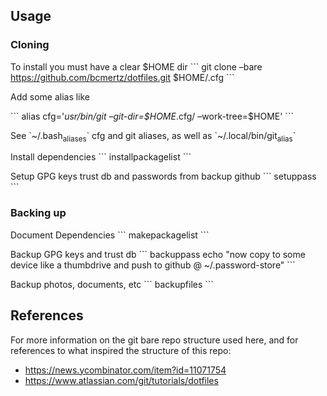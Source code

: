 ** Usage

*** Cloning

To install you must have a clear $HOME dir
```
git clone --bare https://github.com/bcmertz/dotfiles.git $HOME/.cfg
```

Add some alias like

```
alias cfg='/usr/bin/git --git-dir=$HOME/.cfg/ --work-tree=$HOME'
```

See `~/.bash_aliases` cfg and git aliases, as well as `~/.local/bin/git_alias`


Install dependencies
```
installpackagelist
```

Setup GPG keys trust db and passwords from backup github
```
setuppass
```

*** Backing up

Document Dependencies
```
makepackagelist
```

Backup GPG keys and trust db
```
backuppass
echo "now copy to some device like a thumbdrive and push to github @ ~/.password-store"
```

Backup photos, documents, etc
```
backupfiles
```

** References

For more information on the git bare repo structure used here, and for references to what inspired the structure of this repo:

- https://news.ycombinator.com/item?id=11071754
- https://www.atlassian.com/git/tutorials/dotfiles
